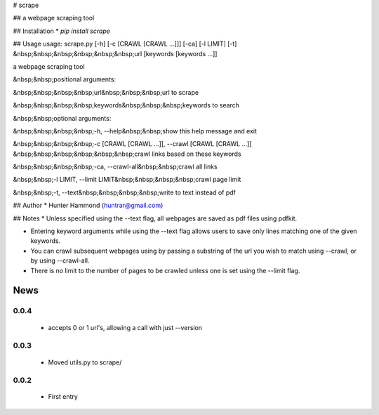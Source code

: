 # scrape

## 
a webpage scraping tool

## Installation
* `pip install scrape`

## Usage
usage: scrape.py [-h] [-c [CRAWL [CRAWL ...]]] [-ca] [-l LIMIT] [-t]
&nbsp;&nbsp;&nbsp;&nbsp;&nbsp;&nbsp;url [keywords [keywords ...]]

a webpage scraping tool

&nbsp;&nbsp;positional arguments:

&nbsp;&nbsp;&nbsp;&nbsp;url&nbsp;&nbsp;&nbsp;url to scrape

&nbsp;&nbsp;&nbsp;&nbsp;keywords&nbsp;&nbsp;&nbsp;keywords to search


&nbsp;&nbsp;optional arguments:

&nbsp;&nbsp;&nbsp;&nbsp;-h, --help&nbsp;&nbsp;show this help message and exit

&nbsp;&nbsp;&nbsp;&nbsp;-c [CRAWL [CRAWL ...]], --crawl [CRAWL [CRAWL ...]]
&nbsp;&nbsp;&nbsp;&nbsp;&nbsp;&nbsp;crawl links based on these keywords

&nbsp;&nbsp;&nbsp;&nbsp;-ca, --crawl-all&nbsp;&nbsp;crawl all links

&nbsp;&nbsp;-l LIMIT, --limit LIMIT&nbsp;&nbsp;&nbsp;&nbsp;crawl page limit

&nbsp;&nbsp;-t, --text&nbsp;&nbsp;&nbsp;&nbsp;write to text instead of pdf


## Author
* Hunter Hammond (huntrar@gmail.com)

## Notes
* Unless specified using the --text flag, all webpages are saved as pdf files using pdfkit.

* Entering keyword arguments while using the --text flag allows users to save only lines matching one of the given keywords.

* You can crawl subsequent webpages using by passing a substring of the url you wish to match using --crawl, or by using --crawl-all.

* There is no limit to the number of pages to be crawled unless one is set using the --limit flag.



News
====

0.0.4
------

 - accepts 0 or 1 url's, allowing a call with just --version

0.0.3
------

 - Moved utils.py to scrape/

0.0.2
------

 - First entry




